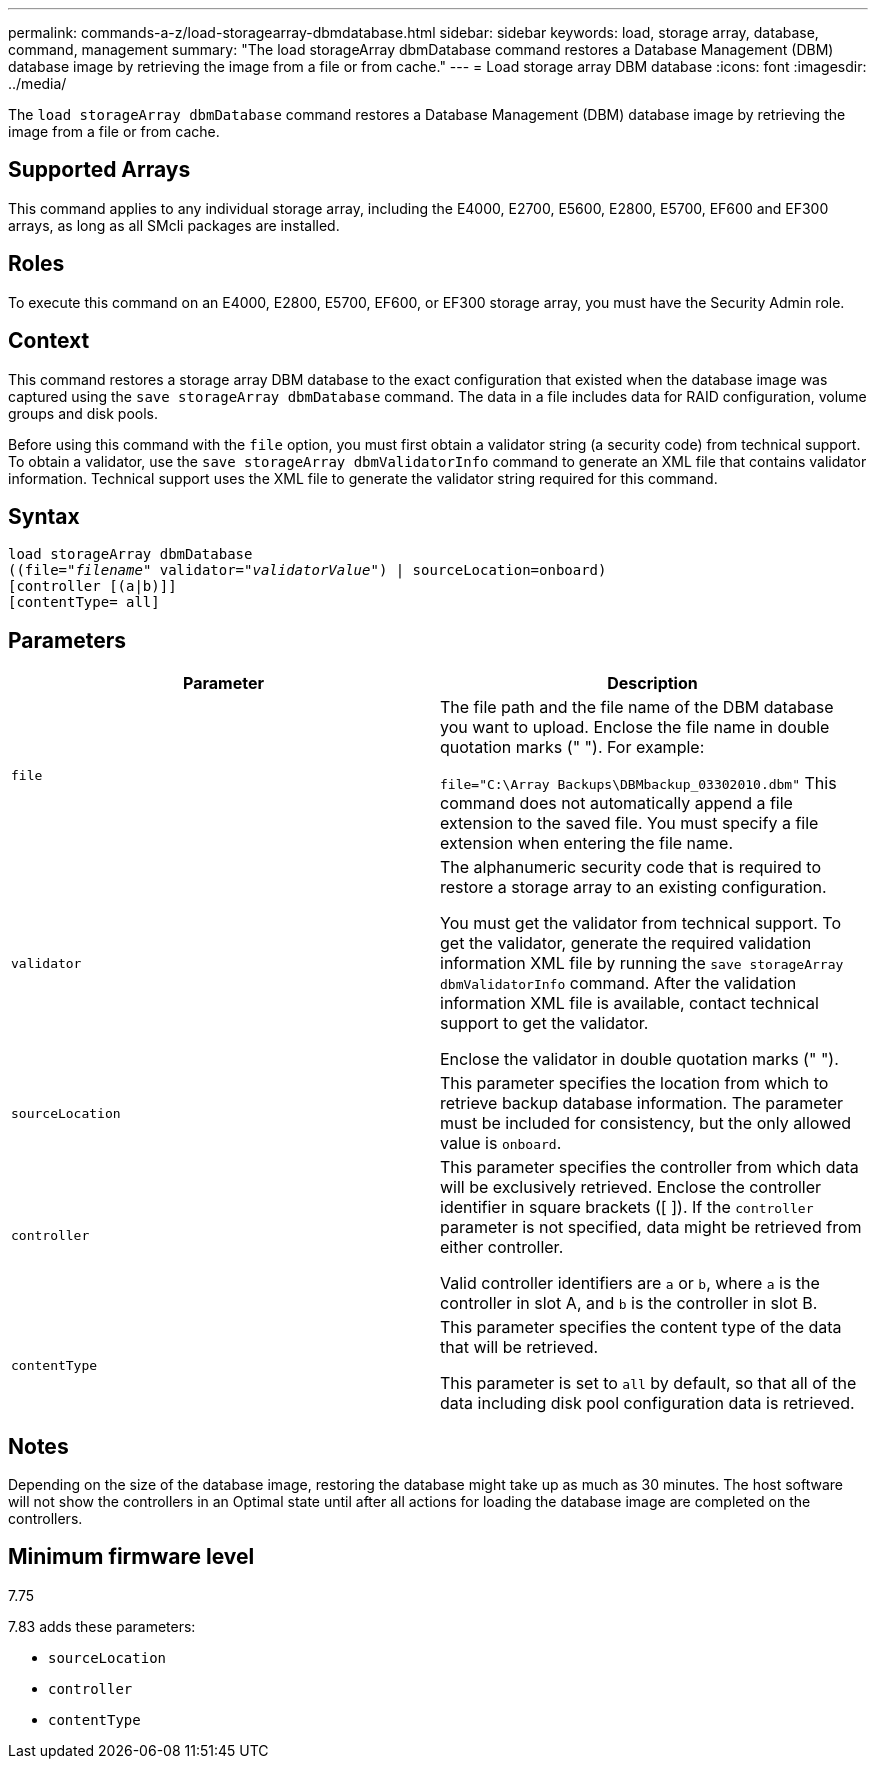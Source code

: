 ---
permalink: commands-a-z/load-storagearray-dbmdatabase.html
sidebar: sidebar
keywords: load, storage array, database, command, management
summary: "The load storageArray dbmDatabase command restores a Database Management (DBM) database image by retrieving the image from a file or from cache."
---
= Load storage array DBM database
:icons: font
:imagesdir: ../media/

[.lead]
The `load storageArray dbmDatabase` command restores a Database Management (DBM) database image by retrieving the image from a file or from cache.

== Supported Arrays

This command applies to any individual storage array, including the E4000, E2700, E5600, E2800, E5700, EF600 and EF300 arrays, as long as all SMcli packages are installed.

== Roles

To execute this command on an E4000, E2800, E5700, EF600, or EF300 storage array, you must have the Security Admin role.

== Context

This command restores a storage array DBM database to the exact configuration that existed when the database image was captured using the `save storageArray dbmDatabase` command. The data in a file includes data for RAID configuration, volume groups and disk pools.

Before using this command with the `file` option, you must first obtain a validator string (a security code) from technical support. To obtain a validator, use the `save storageArray dbmValidatorInfo` command to generate an XML file that contains validator information. Technical support uses the XML file to generate the validator string required for this command.

== Syntax
[subs=+macros]
[source,cli]
----
load storageArray dbmDatabase
pass:quotes[((file="_filename_" validator="_validatorValue_") | sourceLocation=onboard)]
[controller [(a|b)]]
[contentType= all]
----

== Parameters
[cols="2*",options="header"]
|===
| Parameter| Description
a|
`file`
a|
The file path and the file name of the DBM database you want to upload. Enclose the file name in double quotation marks (" "). For example:

`file="C:\Array Backups\DBMbackup_03302010.dbm"` This command does not automatically append a file extension to the saved file. You must specify a file extension when entering the file name.

a|
`validator`
a|
The alphanumeric security code that is required to restore a storage array to an existing configuration.

You must get the validator from technical support. To get the validator, generate the required validation information XML file by running the `save storageArray dbmValidatorInfo` command. After the validation information XML file is available, contact technical support to get the validator.

Enclose the validator in double quotation marks (" ").

a|
`sourceLocation`
a|
This parameter specifies the location from which to retrieve backup database information. The parameter must be included for consistency, but the only allowed value is `onboard`.
a|
`controller`
a|
This parameter specifies the controller from which data will be exclusively retrieved. Enclose the controller identifier in square brackets ([ ]). If the `controller` parameter is not specified, data might be retrieved from either controller.

Valid controller identifiers are `a` or `b`, where `a` is the controller in slot A, and `b` is the controller in slot B.

a|
`contentType`
a|
This parameter specifies the content type of the data that will be retrieved.

This parameter is set to `all` by default, so that all of the data including disk pool configuration data is retrieved.

|===

== Notes

Depending on the size of the database image, restoring the database might take up as much as 30 minutes. The host software will not show the controllers in an Optimal state until after all actions for loading the database image are completed on the controllers.

== Minimum firmware level

7.75

7.83 adds these parameters:

* `sourceLocation`
* `controller`
* `contentType`
